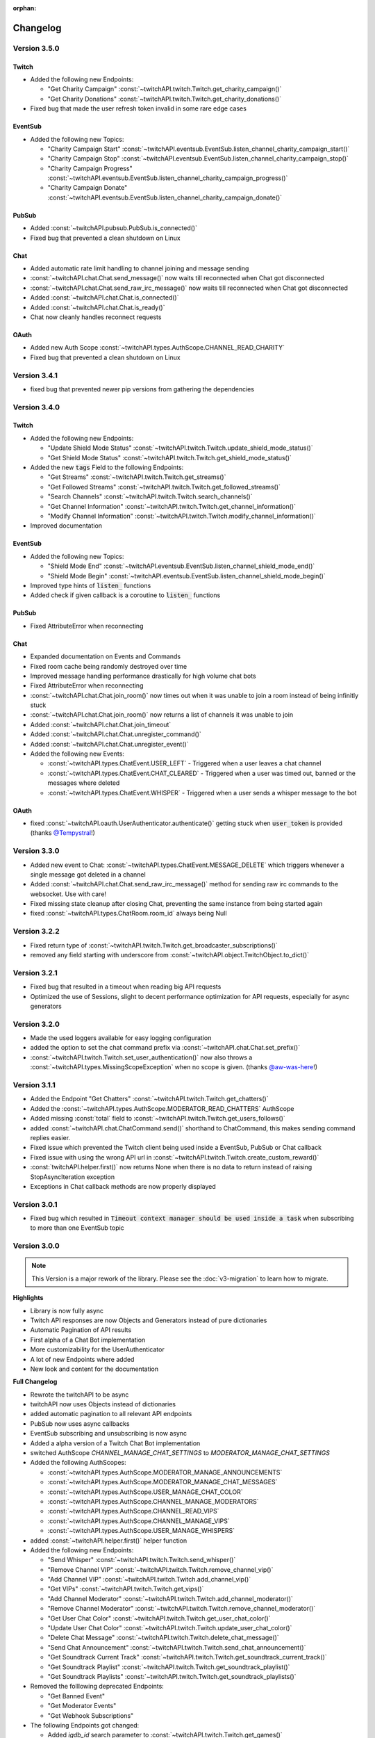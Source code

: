:orphan:

Changelog
=========

****************
Version 3.5.0
****************

Twitch
------

- Added the following new Endpoints:

  - "Get Charity Campaign" :const:`~twitchAPI.twitch.Twitch.get_charity_campaign()`
  - "Get Charity Donations" :const:`~twitchAPI.twitch.Twitch.get_charity_donations()`

- Fixed bug that made the user refresh token invalid in some rare edge cases

EventSub
--------

- Added the following new Topics:

  - "Charity Campaign Start" :const:`~twitchAPI.eventsub.EventSub.listen_channel_charity_campaign_start()`
  - "Charity Campaign Stop" :const:`~twitchAPI.eventsub.EventSub.listen_channel_charity_campaign_stop()`
  - "Charity Campaign Progress" :const:`~twitchAPI.eventsub.EventSub.listen_channel_charity_campaign_progress()`
  - "Charity Campaign Donate" :const:`~twitchAPI.eventsub.EventSub.listen_channel_charity_campaign_donate()`

PubSub
------

- Added :const:`~twitchAPI.pubsub.PubSub.is_connected()`
- Fixed bug that prevented a clean shutdown on Linux

Chat
----

- Added automatic rate limit handling to channel joining and message sending
- :const:`~twitchAPI.chat.Chat.send_message()` now waits till reconnected when Chat got disconnected
- :const:`~twitchAPI.chat.Chat.send_raw_irc_message()` now waits till reconnected when Chat got disconnected
- Added :const:`~twitchAPI.chat.Chat.is_connected()`
- Added :const:`~twitchAPI.chat.Chat.is_ready()`
- Chat now cleanly handles reconnect requests

OAuth
-----

- Added new Auth Scope :const:`~twitchAPI.types.AuthScope.CHANNEL_READ_CHARITY`
- Fixed bug that prevented a clean shutdown on Linux

****************
Version 3.4.1
****************

- fixed bug that prevented newer pip versions from gathering the dependencies

****************
Version 3.4.0
****************

Twitch
------

- Added the following new Endpoints:

  - "Update Shield Mode Status" :const:`~twitchAPI.twitch.Twitch.update_shield_mode_status()`
  - "Get Shield Mode Status" :const:`~twitchAPI.twitch.Twitch.get_shield_mode_status()`

- Added the new :code:`tags` Field to the following Endpoints:

  - "Get Streams" :const:`~twitchAPI.twitch.Twitch.get_streams()`
  - "Get Followed Streams" :const:`~twitchAPI.twitch.Twitch.get_followed_streams()`
  - "Search Channels" :const:`~twitchAPI.twitch.Twitch.search_channels()`
  - "Get Channel Information" :const:`~twitchAPI.twitch.Twitch.get_channel_information()`
  - "Modify Channel Information" :const:`~twitchAPI.twitch.Twitch.modify_channel_information()`

- Improved documentation

EventSub
--------

- Added the following new Topics:

  - "Shield Mode End" :const:`~twitchAPI.eventsub.EventSub.listen_channel_shield_mode_end()`
  - "Shield Mode Begin" :const:`~twitchAPI.eventsub.EventSub.listen_channel_shield_mode_begin()`

- Improved type hints of :code:`listen_` functions
- Added check if given callback is a coroutine to :code:`listen_` functions

PubSub
------

- Fixed AttributeError when reconnecting

Chat
----

- Expanded documentation on Events and Commands
- Fixed room cache being randomly destroyed over time
- Improved message handling performance drastically for high volume chat bots
- Fixed AttributeError when reconnecting
- :const:`~twitchAPI.chat.Chat.join_room()` now times out when it was unable to join a room instead of being infinitly stuck
- :const:`~twitchAPI.chat.Chat.join_room()` now returns a list of channels it was unable to join
- Added :const:`~twitchAPI.chat.Chat.join_timeout`
- Added :const:`~twitchAPI.chat.Chat.unregister_command()`
- Added :const:`~twitchAPI.chat.Chat.unregister_event()`
- Added the following new Events:

  - :const:`~twitchAPI.types.ChatEvent.USER_LEFT` - Triggered when a user leaves a chat channel
  - :const:`~twitchAPI.types.ChatEvent.CHAT_CLEARED` - Triggered when a user was timed out, banned or the messages where deleted
  - :const:`~twitchAPI.types.ChatEvent.WHISPER` - Triggered when a user sends a whisper message to the bot

OAuth
-----

- fixed :const:`~twitchAPI.oauth.UserAuthenticator.authenticate()` getting stuck when :code:`user_token` is provided (thanks `@Tempystral <https://github.com/Tempystral>`_!)


****************
Version 3.3.0
****************

- Added new event to Chat: :const:`~twitchAPI.types.ChatEvent.MESSAGE_DELETE` which triggers whenever a single message got deleted in a channel
- Added :const:`~twitchAPI.chat.Chat.send_raw_irc_message()` method for sending raw irc commands to the websocket. Use with care!
- Fixed missing state cleanup after closing Chat, preventing the same instance from being started again
- fixed :const:`~twitchAPI.types.ChatRoom.room_id` always being Null

****************
Version 3.2.2
****************

- Fixed return type of :const:`~twitchAPI.twitch.Twitch.get_broadcaster_subscriptions()`
- removed any field starting with underscore from :const:`~twitchAPI.object.TwitchObject.to_dict()`

****************
Version 3.2.1
****************

- Fixed bug that resulted in a timeout when reading big API requests
- Optimized the use of Sessions, slight to decent performance optimization for API requests, especially for async generators

****************
Version 3.2.0
****************

- Made the used loggers available for easy logging configuration
- added the option to set the chat command prefix via :const:`~twitchAPI.chat.Chat.set_prefix()`
- :const:`~twitchAPI.twitch.Twitch.set_user_authentication()` now also throws a :const:`~twitchAPI.types.MissingScopeException` when no scope is given. (thanks `@aw-was-here <https://github.com/aw-was-here>`_!)


****************
Version 3.1.1
****************

- Added the Endpoint "Get Chatters" :const:`~twitchAPI.twitch.Twitch.get_chatters()`
- Added the :const:`~twitchAPI.types.AuthScope.MODERATOR_READ_CHATTERS` AuthScope
- Added missing :const:`total` field to :const:`~twitchAPI.twitch.Twitch.get_users_follows()`
- added :const:`~twitchAPI.chat.ChatCommand.send()` shorthand to ChatCommand, this makes sending command replies easier.
- Fixed issue which prevented the Twitch client being used inside a EventSub, PubSub or Chat callback
- Fixed issue with using the wrong API url in :const:`~twitchAPI.twitch.Twitch.create_custom_reward()`
- :const:`twitchAPI.helper.first()` now returns None when there is no data to return instead of raising StopAsyncIteration exception
- Exceptions in Chat callback methods are now properly displayed

****************
Version 3.0.1
****************

- Fixed bug which resulted in :code:`Timeout context manager should be used inside a task` when subscribing to more than one EventSub topic

****************
Version 3.0.0
****************

.. note:: This Version is a major rework of the library. Please see the :doc:`v3-migration` to learn how to migrate.

**Highlights**

- Library is now fully async
- Twitch API responses are now Objects and Generators instead of pure dictionaries
- Automatic Pagination of API results
- First alpha of a Chat Bot implementation
- More customizability for the UserAuthenticator
- A lot of new Endpoints where added
- New look and content for the documentation

**Full Changelog**

* Rewrote the twitchAPI to be async
* twitchAPI now uses Objects instead of dictionaries
* added automatic pagination to all relevant API endpoints
* PubSub now uses async callbacks
* EventSub subscribing and unsubscribing is now async
* Added a alpha version of a Twitch Chat Bot implementation
* switched AuthScope `CHANNEL_MANAGE_CHAT_SETTINGS` to `MODERATOR_MANAGE_CHAT_SETTINGS`
* Added the following AuthScopes:

  * :const:`~twitchAPI.types.AuthScope.MODERATOR_MANAGE_ANNOUNCEMENTS`
  * :const:`~twitchAPI.types.AuthScope.MODERATOR_MANAGE_CHAT_MESSAGES`
  * :const:`~twitchAPI.types.AuthScope.USER_MANAGE_CHAT_COLOR`
  * :const:`~twitchAPI.types.AuthScope.CHANNEL_MANAGE_MODERATORS`
  * :const:`~twitchAPI.types.AuthScope.CHANNEL_READ_VIPS`
  * :const:`~twitchAPI.types.AuthScope.CHANNEL_MANAGE_VIPS`
  * :const:`~twitchAPI.types.AuthScope.USER_MANAGE_WHISPERS`
* added :const:`~twitchAPI.helper.first()` helper function

* Added the following new Endpoints:

  * "Send Whisper" :const:`~twitchAPI.twitch.Twitch.send_whisper()`
  * "Remove Channel VIP" :const:`~twitchAPI.twitch.Twitch.remove_channel_vip()`
  * "Add Channel VIP" :const:`~twitchAPI.twitch.Twitch.add_channel_vip()`
  * "Get VIPs" :const:`~twitchAPI.twitch.Twitch.get_vips()`
  * "Add Channel Moderator" :const:`~twitchAPI.twitch.Twitch.add_channel_moderator()`
  * "Remove Channel Moderator" :const:`~twitchAPI.twitch.Twitch.remove_channel_moderator()`
  * "Get User Chat Color" :const:`~twitchAPI.twitch.Twitch.get_user_chat_color()`
  * "Update User Chat Color" :const:`~twitchAPI.twitch.Twitch.update_user_chat_color()`
  * "Delete Chat Message" :const:`~twitchAPI.twitch.Twitch.delete_chat_message()`
  * "Send Chat Announcement" :const:`~twitchAPI.twitch.Twitch.send_chat_announcement()`
  * "Get Soundtrack Current Track" :const:`~twitchAPI.twitch.Twitch.get_soundtrack_current_track()`
  * "Get Soundtrack Playlist" :const:`~twitchAPI.twitch.Twitch.get_soundtrack_playlist()`
  * "Get Soundtrack Playlists" :const:`~twitchAPI.twitch.Twitch.get_soundtrack_playlists()`
* Removed the folllowing deprecated Endpoints:

  * "Get Banned Event"
  * "Get Moderator Events"
  * "Get Webhook Subscriptions"
* The following Endpoints got changed:

  * Added `igdb_id` search parameter to :const:`~twitchAPI.twitch.Twitch.get_games()`
  * Removed the Voting related fields in :const:`~twitchAPI.twitch.Twitch.create_poll()` due to being deprecated
  * Updated the logic in :const:`~twitchAPI.twitch.Twitch.update_custom_reward()` to avoid API errors
  * Removed `id` parameter from :const:`~twitchAPI.twitch.Twitch.get_hype_train_events()`
  * Fixed the range check in :const:`~twitchAPI.twitch.Twitch.get_channel_information()`
* :const:`~twitchAPI.twitch.Twitch.app_auth_refresh_callback` and :const:`~twitchAPI.twitch.Twitch.user_auth_refresh_callback` are now async
* Added :const:`~twitchAPI.oauth.get_user_info()`
* UserAuthenticator:

  * You can now set the document that will be shown at the end of the Auth flow by setting :const:`~twitchAPI.oauth.UserAuthenticator.document`
  * The optional callback is now called with the access and refresh token instead of the user token
  * Added browser controls to :const:`~twitchAPI.oauth.UserAuthenticator.authenticate()`
* removed :code:`requests` and :code:`websockets` libraries from the requirements (resulting in smaller library footprint)


****************
Version 2.5.7
****************

- Fixed the End Poll Endpoint
- Properly define terminated poll status (thanks @iProdigy!)

****************
Version 2.5.6
****************

- Updated Create Prediction to take between 2 and 10 outcomes (thanks @lynara!)
- Added "Get Creator Goals" Endpoint (thanks @gitagogaming!)
- TwitchAPIException will now also include the message from the Twitch API when available

****************
Version 2.5.5
****************

- Added datetime parsing to `created_at` field for Ban User and Get Banned Users endpoints
- fixed title length check failing if the title is None for Modify Channel Information endpoint (thanks @Meduris!)

****************
Version 2.5.4
****************

- Added the following new endpoints:

  - "Ban User"

  - "Unban User"

  - "Get Blocked Terms"

  - "Add Blocked Term"

  - "Remove Blocked Term"

- Added the following Auth Scopes:

  - `moderator:manage:banned_users`

  - `moderator:read:blocked_terms`

  - `moderator:manage:blocked_terms`

- Added additional debug logging to PubSub
- Fixed KeyError when being rate limited

****************
Version 2.5.3
****************

- `Twitch.get_channel_info` now also optionally accepts a list of strings with up to 100 entries for the `broadcaster_id` parameter

****************
Version 2.5.2
****************

- Added the following new endpoints:

  - "Get Chat Settings"

  - "Update Chat Settings"

- Added Auth Scope "channel:manage:chat_settings"
- Fixed error in Auth Scope "channel:manage:schedule"
- Fixed error in Endpoint "Get Extension Transactions"
- Removed unusable Webhook code

****************
Version 2.5.1
****************

- Fixed bug that prevented EventSub subscriptions to work if main threads asyncio loop was already running

****************
Version 2.5.0
****************

- EventSub and PubSub callbacks are now executed non blocking, this fixes that long running callbacks stop the library to respond to heartbeats etc.
- EventSub subscription can now throw a TwitchBackendException when the API returns a Error 500
- added the following EventSub topics (thanks d7415!)

  - "Goal Begin"

  - "Goal Progress"

  - "Goal End"

****************
Version 2.4.2
****************

- Fixed EventSub not keeping local state in sync on unsubscribe
- Added proper exception if authentication via oauth fails

****************
Version 2.4.1
****************

- EventSub now uses a random 20 letter secret by default
- EventSub now verifies the send signature

****************
Version 2.4.0
****************

- **Implemented EventSub**

- Marked Webhook as deprecated

- added the following new endpoints

  - "Get Followed Streams"

  - "Get Polls"

  - "End Poll"

  - "Get Predictions"

  - "Create Prediction"

  - "End Prediction"

  - "Manage held AutoMod Messages"

  - "Get Channel Badges"

  - "Get Global Chat Badges"

  - "Get Channel Emotes"

  - "Get Global Emotes"

  - "Get Emote Sets"

  - "Delete EventSub Subscription"

  - "Get Channel Stream Schedule"

  - "Get Channel iCalendar"

  - "Update Channel Stream Schedule"

  - "Create Channel Stream Schedule Segment"

  - "Update Channel Stream Schedule Segment"

  - "Delete Channel Stream Schedule Segment"

  - "Update Drops Entitlements"

- Added the following new AuthScopes

  - USER_READ_FOLLOWS

  - CHANNEL_READ_POLLS

  - CHANNEL_MANAGE_POLLS

  - CHANNEL_READ_PREDICTIONS

  - CHANNEL_MANAGE_PREDICTIONS

  - MODERATOR_MANAGE_AUTOMOD

  - CHANNEL_MANAGE_SCHEDULE

- removed deprecated Endpoints

  - "Create User Follows"

  - "Delete User Follows"

- Added Topics to PubSub

  - "AutoMod Queue"

  - "User Moderation Notifications"

- Check if at least one of status or id is provided in get_custom_reward_redemption
- reverted change that made reward_id optional in get_custom_reward_redemption
- get_extension_transactions now takes up to 100 transaction ids
- added delay parameter to modify_channel_information
- made parameter prompt of create_custom_reward optional and changed parameter order
- made reward_id of get_custom_reward take either a list of str or str
- made parameter title, prompt and cost optional in update_custom_reward
- made parameter redemption_ids of update_redemption_status take either a list of str or str
- fixed exception in block_user
- allowed Twitch.check_automod_status to take in more that one entry

****************
Version 2.3.2
****************

* fixed get_custom_reward_redemption url (thanks iProdigy!)
* made reward_id parameter of get_custom_reward_redemption optional

****************
Version 2.3.1
****************

* fixed id parameter for get_clips of Twitch

****************
Version 2.3.0
****************

* Initializing the Twitch API now automatically creates a app authorization (can be disabled via flag)
* Made it possible to not set a app secret in cases where only user authentication is required
* added helper function `validate_token` to OAuth
* added helper function `revoke_token` to OAuth
* User OAuth Token is now automatically validated for correct scope and validity when being set
* added new "Get Drops Entitlement" endpoint
* added new "Get Teams" endpoint
* added new "Get Chattel teams" endpoint
* added new AuthScope USER_READ_SUBSCRIPTIONS
* fixed exception in Webhook if no Authentication is set and also not required
* refactored Authentication handling, making it more versatile
* added more debugging logs
* improved documentation

****************
Version 2.2.5
****************

* added optional callback to Twitch for user and app access token refresh
* added additional check for non empty title in Twitch.modify_channel_information
* changed required scope of PubSub.listen_channel_subscriptions from CHANNEL_SUBSCRIPTIONS to CHANNEL_READ_SUBSCRIPTIONS


****************
Version 2.2.4
****************

* added Python 3.9 compatibility
* improved example for PubSub

****************
Version 2.2.3
****************

* added new "get channel editors" endpoint
* added new "delete videos" endpoint
* added new "get user block list" endpoint
* added new "block user" endpoint
* added new "unblock user" endpoint
* added new authentication scopes
* some refactoring

****************
Version 2.2.2
****************

* added missing API base url to delete_custom_reward, get_custom_reward, get_custom_reward_redemption and update_redemption_status (thanks asphaltschneider!)

****************
Version 2.2.1
****************

* added option to set a ssl context to be used by Webhook
* fixed modify_channel_information throwing ValueError (thanks asishm!)
* added default route to Webhook on / for easier debugging
* properly check for empty lists in the selection of the used AuthScope in get_users
* raise ValueError if both from_id and to_id are None in subscribe_user_follow of Webhook

****************
Version 2.2.0
****************

* added missing "Create custom rewards" endpoint
* added missing "Delete Custom rewards" endpoint
* added missing "Get Custom Reward" endpoint
* added missing "Get custom reward redemption" endpoint
* added missing "Update custom Reward" endpoint
* added missing "Update redemption status" endpoint
* added missing pagination parameters to endpoints that support them
* improved documentation
* properly handle 401 response after retries

****************
Version 2.1
****************

Added a Twitch PubSub client implementation.

See :doc:`modules/twitchAPI.pubsub` for more Info!

* added PubSub client
* made UserAuthenticator URL dynamic
* added named loggers for all modules
* fixed bug in Webhook.subscribe_subscription_events
* added Twitch.get_user_auth_scope

****************
Version 2.0.1
****************

Fixed some bugs and implemented changes made to the Twitch API

****************
Version 2.0
****************

This version is a major overhaul of the Webhook, implementing missing and changed API endpoints and adding a bunch of quality of life changes.

* Reworked the entire Documentation
* Webhook subscribe and unsubscribe now waits for handshake to finish
* Webhook now refreshes its subscriptions
* Webhook unsubscribe is now a single function
* Webhook auto unsubscribes from topics on stop()
* Added unsubscribe_all function to Webhook
* Twitch instance now auto renews auth token once they become invalid
* Added retry on API backend error
* Added get_drops_entitlements endpoint
* Fixed function signature of get_webhook_subscriptions
* Fixed update_user_extension not writing data
* get_user_active_extensions now requires User Authentication
* get_user_follows now requires at elast App Authentication
* get_users now follows the changed API Authentication logic
* get_stream_markers now also checks that at least one of user_id or video_id is provided
* get_streams now takes a list for game_id
* get_streams now checks the length of the language list
* get_moderator_events now takes in a list of user_ids
* get_moderators now takes in a list of user_ids
* get_clips can now use the first parameter
* Raise exception when twitch backend returns 503 even after a retry
* Now use custom exception classes
* Removed depraced endpoint get_streams_metadata
